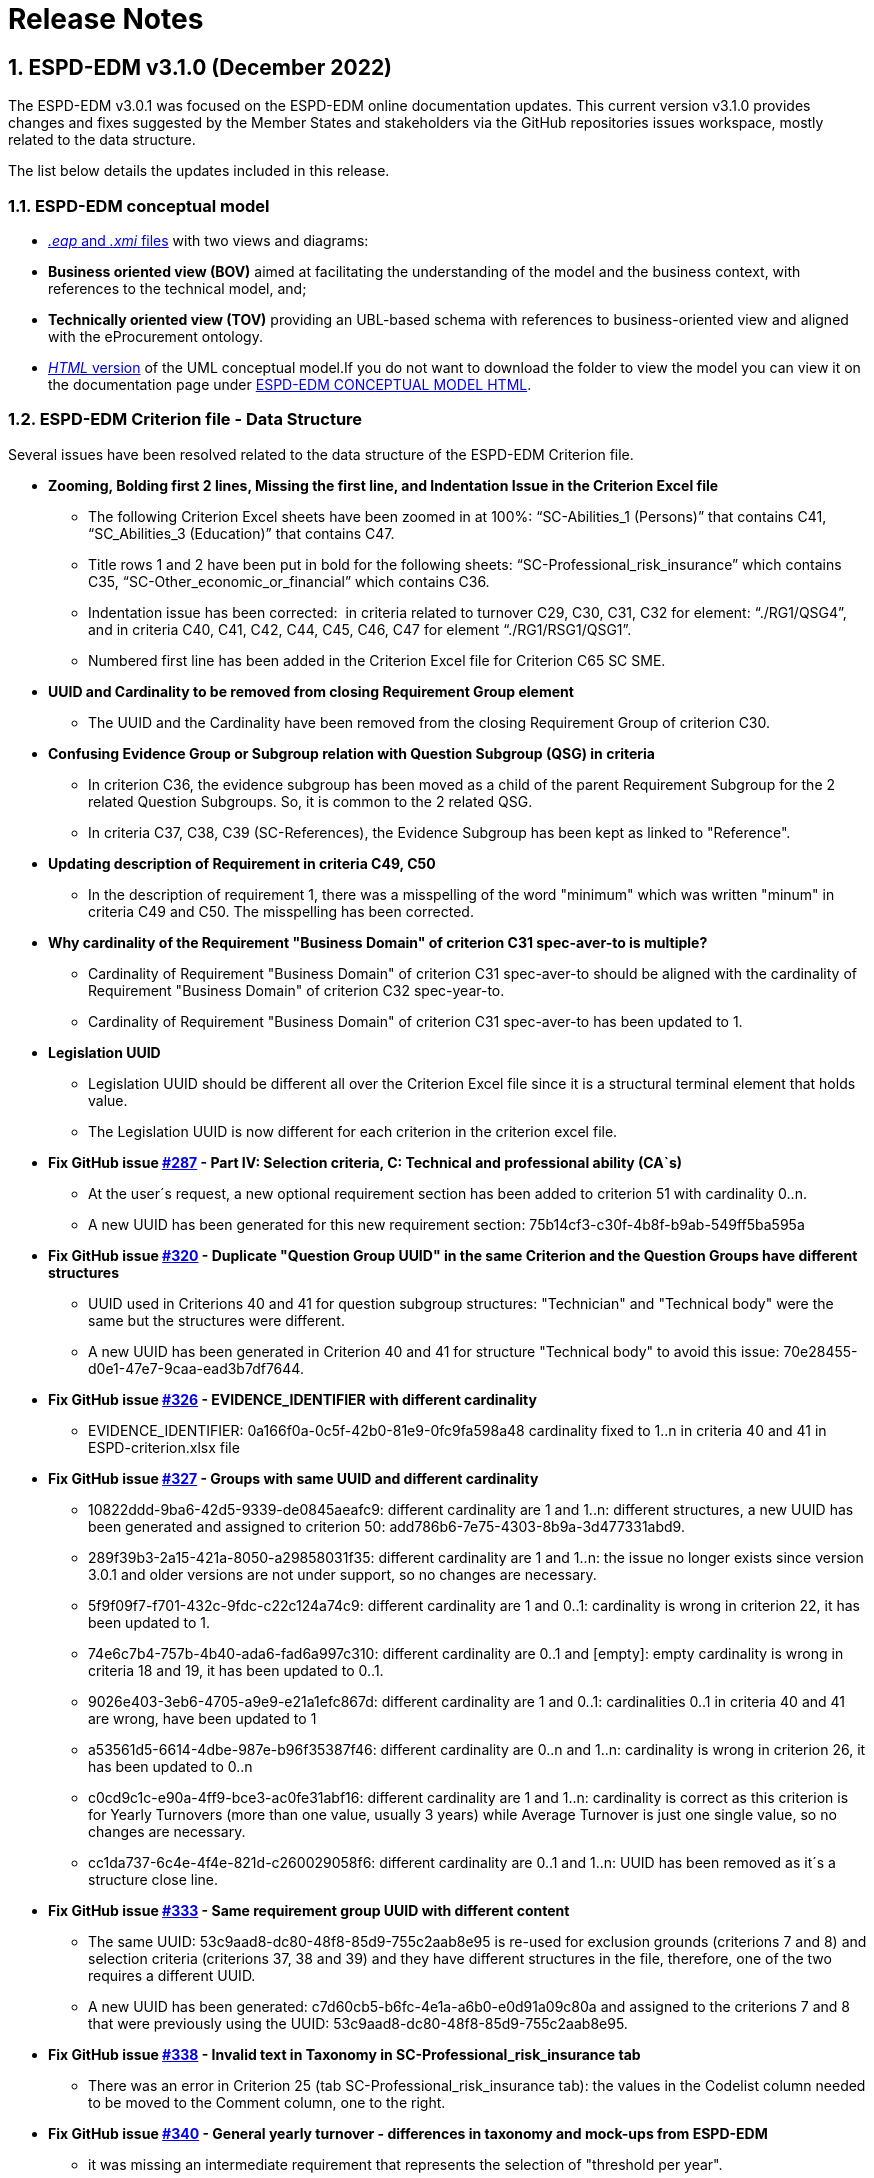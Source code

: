 :sectnums:
= Release Notes

== ESPD-EDM v3.1.0 (December 2022)

The ESPD-EDM v3.0.1 was focused on the ESPD-EDM online documentation updates. This current version v3.1.0 provides changes and fixes suggested by the Member States and stakeholders via the GitHub repositories issues workspace, mostly related to the data structure. 

The list below details the updates included in this release. 

### ESPD-EDM conceptual model

* link:https://github.com/OP-TED/ESPD-EDM/tree/v3.1.0/conceptual-model[_.eap_ and _.xmi_ files] with two views and diagrams: 
  * **Business oriented view (BOV)** aimed at facilitating the understanding of the model and the business context, with references to the technical model, and;
  * **Technically oriented view (TOV)** providing an UBL-based schema with references to business-oriented view and aligned with the eProcurement ontology.

* link:https://github.com/OP-TED/ESPD-EDM/tree/v3.1.0/conceptual-model/ESPD_CM_html[_HTML_ version] of the UML conceptual model.If you do not want to download the folder to view the model you can view it on the documentation page under link:https://docs.ted.europa.eu/ESPD-EDM/3.1.0/_attachments/ESPD_CM_html/index.html[ESPD-EDM CONCEPTUAL MODEL HTML].

### ESPD-EDM Criterion file - Data Structure 

Several issues have been resolved related to the data structure of the ESPD-EDM Criterion file. 

  * **Zooming, Bolding first 2 lines, Missing the first line, and Indentation Issue in the Criterion Excel file** 
      ** The following Criterion Excel sheets have been zoomed in at 100%: “SC-Abilities_1 (Persons)” that contains C41, “SC_Abilities_3 (Education)” that contains C47. 
      ** Title rows 1 and 2 have been put in bold for the following sheets: “SC-Professional_risk_insurance” which contains C35, “SC-Other_economic_or_financial” which contains C36. 
      ** Indentation issue has been corrected:  in criteria related to turnover C29, C30, C31, C32 for element: “./RG1/QSG4”, and in criteria C40, C41, C42, C44, C45, C46, C47 for element “./RG1/RSG1/QSG1”.  
      ** Numbered first line has been added in the Criterion Excel file for Criterion C65 SC SME. 

  * **UUID and Cardinality to be removed from closing Requirement Group element** 
      ** The UUID and the Cardinality have been removed from the closing Requirement Group of criterion C30. 

  * **Confusing Evidence Group or Subgroup relation with Question Subgroup (QSG) in criteria** 
      ** In criterion C36, the evidence subgroup has been moved as a child of the parent Requirement Subgroup for the 2 related Question Subgroups. So, it is common to the 2 related QSG. 
      ** In criteria C37, C38, C39 (SC-References), the Evidence Subgroup has been kept as linked to "Reference".

  * **Updating description of Requirement in criteria C49, C50** 
      ** In the description of requirement 1, there was a misspelling of the word "minimum" which was written "minum" in criteria C49 and C50. The misspelling has been corrected. 

  * **Why cardinality of the Requirement "Business Domain" of criterion C31 spec-aver-to is multiple?** 
      ** Cardinality of Requirement "Business Domain" of criterion C31 spec-aver-to should be aligned with the cardinality of Requirement "Business Domain" of criterion C32 spec-year-to. 
      ** Cardinality of Requirement "Business Domain" of criterion C31 spec-aver-to has been updated to 1. 

  * **Legislation UUID** 
      ** Legislation UUID should be different all over the Criterion Excel file since it is a structural terminal element that holds value. 
      ** The Legislation UUID is now different for each criterion in the criterion excel file. 

  * **Fix GitHub issue link:https://github.com/OP-TED/ESPD-EDM/issues/287[#287] - Part IV: Selection criteria, C: Technical and professional ability (CA`s)** 
      ** At the user´s request, a new optional requirement section has been added to criterion 51 with cardinality 0..n. 
      ** A new UUID has been generated for this new requirement section:  75b14cf3-c30f-4b8f-b9ab-549ff5ba595a

  * **Fix GitHub issue link:https://github.com/OP-TED/ESPD-EDM/issues/320[#320] - Duplicate "Question Group UUID" in the same Criterion and the Question Groups have different structures** 
      ** UUID used in Criterions 40 and 41 for question subgroup structures: "Technician" and "Technical body" were the same but the structures were different. 
      ** A new UUID has been generated in Criterion 40 and 41 for structure "Technical body" to avoid this issue: 70e28455-d0e1-47e7-9caa-ead3b7df7644. 

  * **Fix GitHub issue link:https://github.com/OP-TED/ESPD-EDM/issues/326[#326] - EVIDENCE_IDENTIFIER with different cardinality** 
      ** EVIDENCE_IDENTIFIER: 0a166f0a-0c5f-42b0-81e9-0fc9fa598a48 cardinality fixed to 1..n in criteria 40 and 41 in ESPD-criterion.xlsx file

  * **Fix GitHub issue link:https://github.com/OP-TED/ESPD-EDM/issues/327[#327] - Groups with same UUID and different cardinality** 
      ** 10822ddd-9ba6-42d5-9339-de0845aeafc9: different cardinality are 1 and 1..n: different structures, a new UUID has been generated and assigned to criterion 50: add786b6-7e75-4303-8b9a-3d477331abd9.
      ** 289f39b3-2a15-421a-8050-a29858031f35: different cardinality are 1 and 1..n: the issue no longer exists since version 3.0.1 and older versions are not under support, so no changes are necessary.
      ** 5f9f09f7-f701-432c-9fdc-c22c124a74c9: different cardinality are 1 and 0..1: cardinality is wrong in criterion 22, it has been updated to 1.
      ** 74e6c7b4-757b-4b40-ada6-fad6a997c310: different cardinality are 0..1 and [empty]: empty cardinality is wrong in criteria 18 and 19, it has been updated to 0..1.
      ** 9026e403-3eb6-4705-a9e9-e21a1efc867d: different cardinality are 1 and 0..1: cardinalities 0..1 in criteria 40 and 41 are wrong, have been updated to 1
      ** a53561d5-6614-4dbe-987e-b96f35387f46: different cardinality are 0..n and 1..n: cardinality is wrong in criterion 26, it has been updated to 0..n
      ** c0cd9c1c-e90a-4ff9-bce3-ac0fe31abf16: different cardinality are 1 and 1..n: cardinality is correct as this criterion is for Yearly Turnovers (more than one value, usually 3 years) while Average Turnover is just one single value, so no changes are necessary.
      ** cc1da737-6c4e-4f4e-821d-c260029058f6: different cardinality are 0..1 and 1..n: UUID has been removed as it´s a structure close line.

  * **Fix GitHub issue link:https://github.com/OP-TED/ESPD-EDM/issues/333[#333] - Same requirement group UUID with different content** 
      ** The same UUID: 53c9aad8-dc80-48f8-85d9-755c2aab8e95 is re-used for exclusion grounds (criterions 7 and 8) and selection criteria (criterions 37, 38 and 39) and they have different structures in the file, therefore, one of the two requires a different UUID.  
      ** A new UUID has been generated: c7d60cb5-b6fc-4e1a-a6b0-e0d91a09c80a and assigned to the criterions 7 and 8 that were previously using the UUID: 53c9aad8-dc80-48f8-85d9-755c2aab8e95.

  * **Fix GitHub issue link:https://github.com/OP-TED/ESPD-EDM/issues/338[#338] - Invalid text in Taxonomy in SC-Professional_risk_insurance tab** 
      ** There was an error in Criterion 25 (tab SC-Professional_risk_insurance tab): the values in the Codelist column needed to be moved to the Comment column, one to the right.

  * **Fix GitHub issue link:https://github.com/OP-TED/ESPD-EDM/issues/340[#340] - General yearly turnover - differences in taxonomy and mock-ups from ESPD-EDM** 
      ** it was missing an intermediate requirement that represents the selection of "threshold per year".
      ** It has been added in the data structures a new requirement that allows selecting when it should apply per year or all years together.
      ** If it is per year, the question_subgroup that has 1..n and it is marked in yellow, would be replicated as many times as years asked.
      ** Since no other data structure is equal, a new UUID has been generated to cover this data structure.

  * **Fix GitHub issue link:https://github.com/OP-TED/ESPD-EDM/issues/347[#347] - Missing "0000.0" code in Occupation codelist** 
      ** Updating the data structure by removing the requirement "other register" in criterion C25 SC prof-regist. 
      ** The Note where the code "0000.0" was mentioned has been deleted. The note was in the online documentation "Technical handbook", section "Selection criteria", subsection "Suitability" and finally sub-subsection "XML example". 
 
  * **Fix GitHub issue link:https://github.com/OP-TED/ESPD-EDM/issues/350[#350] - SC Suitability: EO side. Question_subgroup: Your answer?** 
      ** There was a mistake in the cardinality of the question subgroup, which should be 1.
      ** Although it is possible to have several requirement groups within criteria within Suitability, prof-regist allowing here to define different occupations, we can have only one set of answers per requirement group meaning per occupation.


### ESPD-EDM XSLT files

* **Refactoring the XSLT files** 
    ** Generation of UUID only in the main XSLT files available in the GitHub folder link:https://github.com/OP-TED/ESPD-EDM/tree/master/xml-examples/__xslt__/ODS-Data-Structures-to-ESPD-XML[ODS-Data-Structures-to-ESPD-XML]
    * Different use cases for exclusion ground and selection criteria 
    * Refactoring of templates (or functions) position in the XSLT files 

* **Updating attributes values in the xslt files for the xml samples** 

    ** The value of some attributes is not correct (schemeAgencyID, schemeVersionID, listAgencyID, listVersionID) and hence has been updated:

        *** SchemeAgencyID value is “OP” and not “EU-COM-GROW/EU-COM-OP” for groups or subgroups ID.

        *** SchemeAgencyID value is “XXXESPD-SERVICEXXX” (a given espd-service) and not “EU-COM-GROW/EU-COM-OP for questions and requirements ID.
    
        *** SchemeAgencyID value is “XXXAGENCYXXX” whenever the ID comes from an external Agency like for the element “cac:Evidence”.  

        *** SchemeVersionID value is “3.1.0” and not “3.0.0”.

        *** ListAgencyID value is “OP” and not “EU-COM-GROW/EU-COM-OP”.

        *** ListVersionID value is “3.1.0” and not “3.0.0”.
    
        *** The right ESPD version in the comments is ESPD-V3.x.x 
   
        *** XMLs that were still referring to v2.2 of UBL has been updated to v2.3 
 
* **Converting samples from Excel to XML format with the Updated XSLT** 

The resulting updated XSLT files have been used to generate the XML samples available in the GitHub folder link:https://github.com/OP-TED/ESPD-EDM/tree/master/xml-examples[xml-examples].  

### ESPD-EDM Code Lists

EU Vocabularies code lists version updated (specific files can be found in the folder link:https://github.com/OP-TED/ESPD-EDM/tree/v3.1.0/codelists/gc[codelists/gc])

* **AccessRight** version updated to	 20220316-0.
* **country**	version updated to  20221019-0.
* **criterion**	version updated to 20210616-0.
* **currency** version updated to 20220928-0.
* **EconomicOperatorSize** version updated to 20220316-0.
* **EoRoleType** version updated to 20211208-0.
* **language** version updated to 20220928-0.

ESPD version has also been updated in the related files to match the current version. 

  * **Fix GitHub issue link:https://github.com/OP-TED/ESPD-EDM/issues/332[#332] - Question regarding the DATE Response Data Type** 
      ** There was a mistake in the codelist ResponseDataType with one date format YYYY-DD-MM.
      ** The codelist was updated to the right date format YYYY-MM-DD.

  * **Fix GitHub issue link:https://github.com/OP-TED/ESPD-EDM/issues/337[#337] - Financial ratio type translations** 
      ** There were some errors in the translations in the FinancialRatioType codelist, due to some problems in the XLST transformation file and in the Excel Codelists file.
      ** The XLST transformation file and Excel Codelists file has been updated to fix the errors.

### ESPD-EDM Interoperability Testbed

Update of Interoperability Testbed link:https://www.itb.ec.europa.eu/espd/upload[ESPD validator]

* Updated v3.1.0 on the validator.
* Removed v3.0.1 from the validator.

### ESPD-EDM Online documentation - espd-docs GitHub 


* **Fix issue link:https://github.com/OP-TED/ESPD-EDM/issues/347[#347] - "0000.0" code in Occupation codelist**

The Note where the code "0000.0" is mentioned is in the "Technical handbook", section "Selection criteria", subsection "Suitability" and finally sub-subsection "XML example". This note has been deleted. 

* **Fix issue link:https://github.com/OP-TED/ESPD-EDM/issues/335[#335] - Short Tag Name and Implicit Numbering**

Guidelines and recommendations about short tag names and implicit numbering of criterion elements are provided in the online documentation for users and developers of the ESPD project. 

 * **Section added "3.9 Short Tag Name and Implicit Numbering"** 
 
     ** **Short Tag Name** 
         *** Description 
         *** _Table 25. Correspondence between "criterion element", "UBL element" and "Short Tag Name" 
         
     ** **Implicit Numbering** 
         *** Description 
         *** _Figure 49. Short Tag Name and Numbering for Criterion C1 EG crime-org_ 
         *** _Figure 50. Short Tag Name and Numbering for Criterion C32 SC spec-year-to_ 
         
* **Attribute value updates**

Attributes value has been updated all over the online documentation. 

* version value for attributes schemeVersionID, listVersionID 
* agency value for attributes schemeAgencyID, listAgencyID 
* value EU-COM-GROW or EU-COM-OP has been replaced by "OP" 
    